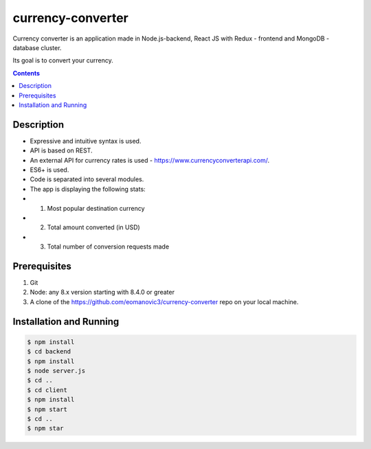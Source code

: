 currency-converter
########################################

Currency converter is an application made in Node.js-backend, React JS with Redux - frontend and MongoDB - database cluster.

Its goal is to convert your currency.

.. class:: no-web no-pdf

    .. image:: https://github.com/eomanovic3/currency-converter/blob/master/demo.gif
        :alt: Expenses tracker in action
        :width: 100%
        :align: center


.. contents::

Description
=============

* Expressive and intuitive syntax is used.
* API is based on REST.
* An external API for currency rates is used - https://www.currencyconverterapi.com/.
* ES6+ is used.
* Code is separated into several modules.

* The app is displaying the following stats:
*   1. Most popular destination currency
*   2. Total amount converted (in USD)
*   3. Total number of conversion requests made


Prerequisites
============
1. Git
2. Node: any 8.x version starting with 8.4.0 or greater
3. A clone of the https://github.com/eomanovic3/currency-converter repo on your local machine.


Installation and Running
========================

.. code-block:: bash

    $ npm install
    $ cd backend
    $ npm install
    $ node server.js
    $ cd ..
    $ cd client
    $ npm install
    $ npm start
    $ cd ..
    $ npm star

